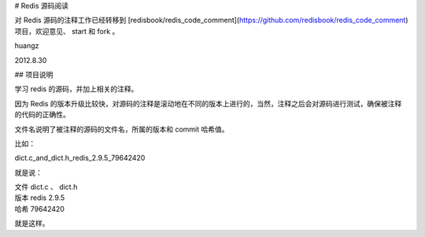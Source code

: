 # Redis 源码阅读

对 Redis 源码的注释工作已经转移到 [redisbook/redis_code_comment](https://github.com/redisbook/redis_code_comment) 项目，欢迎意见、 start 和 fork 。

huangz

2012.8.30


## 项目说明

学习 redis 的源码，并加上相关的注释。

因为 Redis 的版本升级比较快，对源码的注释是滚动地在不同的版本上进行的，当然，注释之后会对源码进行测试，确保被注释的代码的正确性。
 
文件名说明了被注释的源码的文件名，所属的版本和 commit 哈希值。

比如：

dict.c_and_dict.h_redis_2.9.5_79642420

就是说：

| 文件 dict.c 、 dict.h
| 版本 redis 2.9.5
| 哈希 79642420

就是这样。
